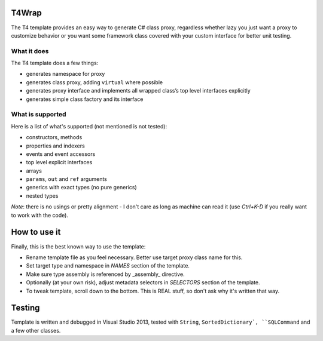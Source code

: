 ﻿
T4Wrap
======

The T4 template provides an easy way to generate C# class proxy, regardless
whether lazy you just want a proxy to customize behavior or you want some 
framework class covered with your custom interface for better unit testing. 

What it does
------------

The T4 template does a few things:

- generates namespace for proxy
- generates class proxy, adding ``virtual`` where possible 
- generates proxy interface and implements all wrapped class’s top level 
  interfaces explicitly
- generates simple class factory and its interface

What is supported
-----------------

Here is a list of what's supported (not mentioned is not tested):

- constructors, methods
- properties and indexers
- events and event accessors
- top level explicit interfaces
- arrays
- ``params``, ``out`` and ``ref`` arguments
- generics with exact types (no pure generics)
- nested types

*Note*: there is no usings or pretty alignment - I don't care as long as 
machine can read it (use *Ctrl+K-D* if you really want to work with the code).

How to use it
=============

Finally, this is the best known way to use the template:

- Rename template file as you feel necessary. Better use target proxy class 
  name for this.
- Set target type and namespace in *NAMES* section of the template.
- Make sure type assembly is referenced by _assembly_ directive.
- Optionally (at your own risk), adjust metadata selectors in *SELECTORS* 
  section of the template.
- To tweak template, scroll down to the bottom. This is REAL stuff, so don't 
  ask why it's written that way. 

Testing
=======

Template is written and debugged in Visual Studio 2013, tested with 
``String``, ``SortedDictionary`, ``SQLCommand`` and a few other classes.
